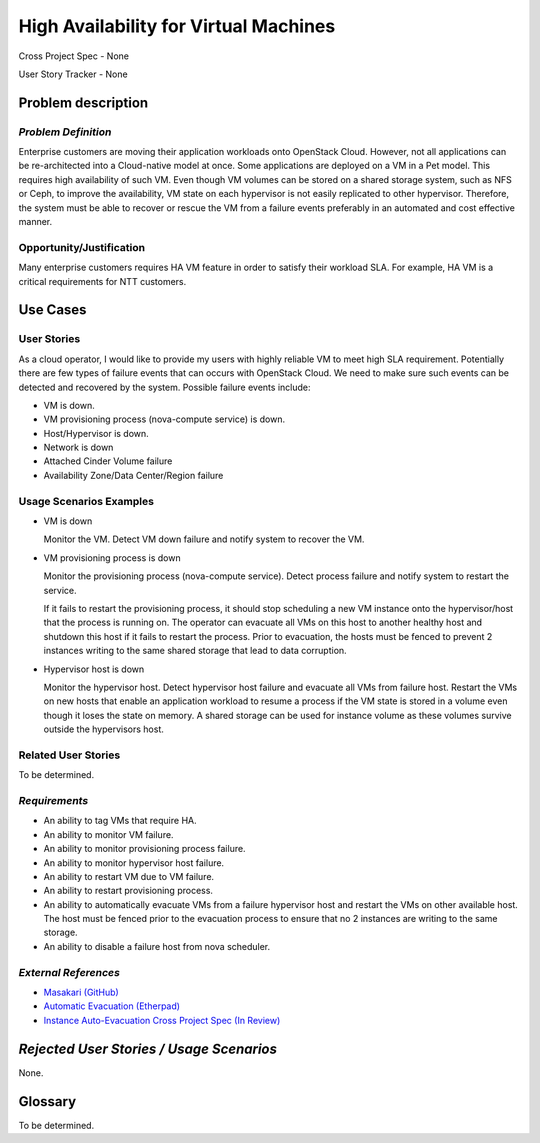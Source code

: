 ======================================
High Availability for Virtual Machines
======================================

Cross Project Spec - None

User Story Tracker - None

Problem description
-------------------

*Problem Definition*
++++++++++++++++++++

Enterprise customers are moving their application workloads onto OpenStack
Cloud. However, not all applications can be re-architected into a
Cloud-native model at once. Some applications are deployed on a VM in a Pet
model. This requires high availability of such VM. Even though VM volumes can
be stored on a shared storage system, such as NFS or Ceph, to improve the
availability, VM state on each hypervisor is not easily replicated to other
hypervisor. Therefore, the system must be able to recover or rescue the VM
from a failure events preferably in an automated and cost effective manner.

Opportunity/Justification
+++++++++++++++++++++++++

Many enterprise customers requires HA VM feature in order to satisfy their
workload SLA. For example, HA VM is a critical requirements for NTT customers.

Use Cases
---------

User Stories
++++++++++++

As a cloud operator, I would like to provide my users with highly reliable
VM to meet high SLA requirement. Potentially there are few types of failure
events that can occurs with OpenStack Cloud. We need to make sure such events
can be detected and recovered by the system. Possible failure events include:

* VM is down.

* VM provisioning process (nova-compute service) is down.

* Host/Hypervisor is down.

* Network is down

* Attached Cinder Volume failure

* Availability Zone/Data Center/Region failure


Usage Scenarios Examples
++++++++++++++++++++++++

* VM is down

  Monitor the VM. Detect VM down failure and notify system to recover the VM.

* VM provisioning process is down

  Monitor the provisioning process (nova-compute service). Detect
  process failure and notify system to restart the service.

  If it fails to restart the provisioning process, it should stop scheduling
  a new VM instance onto the hypervisor/host that the process is running on.
  The operator can evacuate all VMs on this host to another healthy host and
  shutdown this host if it fails to restart the process. Prior to evacuation,
  the hosts must be fenced to prevent 2 instances writing to the same shared
  storage that lead to data corruption.

* Hypervisor host is down

  Monitor the hypervisor host. Detect hypervisor host failure and evacuate
  all VMs from failure host. Restart the VMs on new hosts that enable an
  application workload to resume a process if the VM state is stored in a
  volume even though it loses the state on memory. A shared storage can be
  used for instance volume as these volumes survive outside the hypervisors
  host.

Related User Stories
++++++++++++++++++++
To be determined.


*Requirements*
++++++++++++++

* An ability to tag VMs that require HA.

* An ability to monitor VM failure.

* An ability to monitor provisioning process failure.

* An ability to monitor hypervisor host failure.

* An ability to restart VM due to VM failure.

* An ability to restart provisioning process.

* An ability to automatically evacuate VMs from a failure hypervisor host
  and restart the VMs on other available host. The host must be fenced prior
  to the evacuation process to ensure that no 2 instances are writing to the
  same storage.

* An ability to disable a failure host from nova scheduler.

*External References*
+++++++++++++++++++++

* `Masakari (GitHub) <https://github.com/ntt-sic/masakari>`_
* `Automatic Evacuation (Etherpad) <https://etherpad.openstack.org/p/automatic-evacuation>`_
* `Instance Auto-Evacuation Cross Project Spec (In Review) <https://review.openstack.org/#/c/257809>`_

*Rejected User Stories / Usage Scenarios*
-----------------------------------------

None.

Glossary
--------

To be determined.
